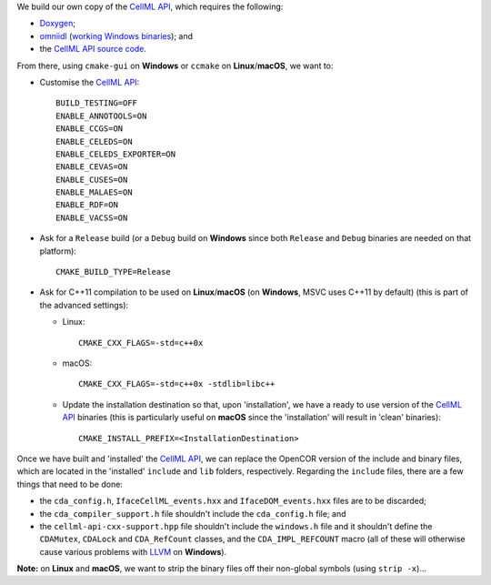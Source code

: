 We build our own copy of the `CellML API <http://cellml-api.sourceforge.net/>`__, which requires the following:

- `Doxygen <http://www.doxygen.org/>`__;
- `omniidl <http://omniorb.sourceforge.net/>`__ (`working Windows binaries <http://sourceforge.net/projects/omniorb/files/omniORB/omniORB-4.1.5/>`__); and
- the `CellML API source code <https://github.com/cellmlapi/cellml-api/>`__.

From there, using ``cmake-gui`` on **Windows** or ``ccmake`` on **Linux**/**macOS**, we want to:

- Customise the `CellML API <http://cellml-api.sourceforge.net/>`__:
  ::
    BUILD_TESTING=OFF
    ENABLE_ANNOTOOLS=ON
    ENABLE_CCGS=ON
    ENABLE_CELEDS=ON
    ENABLE_CELEDS_EXPORTER=ON
    ENABLE_CEVAS=ON
    ENABLE_CUSES=ON
    ENABLE_MALAES=ON
    ENABLE_RDF=ON
    ENABLE_VACSS=ON
- Ask for a ``Release`` build (or a ``Debug`` build on **Windows** since both ``Release`` and ``Debug`` binaries are needed on that platform):
  ::
    CMAKE_BUILD_TYPE=Release
- Ask for C++11 compilation to be used on **Linux**/**macOS** (on **Windows**, MSVC uses C++11 by default) (this is part of the advanced settings):

  - Linux:
    ::
      CMAKE_CXX_FLAGS=-std=c++0x
  - macOS:
    ::
      CMAKE_CXX_FLAGS=-std=c++0x -stdlib=libc++
  - Update the installation destination so that, upon 'installation', we have a ready to use version of the `CellML API <http://cellml-api.sourceforge.net/>`__ binaries (this is particularly useful on **macOS** since the 'installation' will result in 'clean' binaries):
    ::
      CMAKE_INSTALL_PREFIX=<InstallationDestination>

Once we have built and 'installed' the `CellML API <http://cellml-api.sourceforge.net/>`__, we can replace the OpenCOR version of the include and binary files, which are located in the 'installed' ``include`` and ``lib`` folders, respectively. Regarding the ``include`` files, there are a few things that need to be done:

- the ``cda_config.h``, ``IfaceCellML_events.hxx`` and ``IfaceDOM_events.hxx`` files are to be discarded;
- the ``cda_compiler_support.h`` file shouldn't include the ``cda_config.h`` file; and
- the ``cellml-api-cxx-support.hpp`` file shouldn't include the ``windows.h`` file and it shouldn't define the ``CDAMutex``, ``CDALock`` and ``CDA_RefCount`` classes, and the ``CDA_IMPL_REFCOUNT`` macro (all of these will otherwise cause various problems with `LLVM <http://www.llvm.org/>`__ on **Windows**).

**Note:** on **Linux** and **macOS**, we want to strip the binary files off their non-global symbols (using ``strip -x``)...
